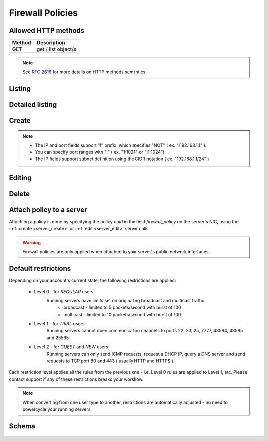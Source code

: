 Firewall Policies
=================

Allowed HTTP methods
--------------------

+--------+---------------------+
| Method | Description         |
+========+=====================+
| GET    | get / list object/s |
+--------+---------------------+

.. note::

    See :rfc:`2616#section-9` for more details on HTTP methods semantics

Listing
-------

.. http:get:: /fwpolicies/

    Gets the list of firewall policies to which the authenticated user has access.

    :param fields: A set of field names specifying the returned fields
    :statuscode 200: no error

    **Example request**:

    .. literalinclude:: dumps/request_fwpolicy_list
        :language: javascript

    **Example response**:

    .. literalinclude:: dumps/response_fwpolicy_list
        :language: javascript


Detailed listing
----------------
.. http:get:: /fwpolicies/detail/

    Gets a detailed list of firewall policies to which the authenticated user has access.

    :statuscode 200: no error

    **Example request**:

    .. literalinclude:: dumps/request_fwpolicy_list_detail
        :language: javascript

    **Example response**:

    .. literalinclude:: dumps/response_fwpolicy_list_detail
        :language: javascript


Create
------
.. http:post:: /fwpolicies/

    Creates a firewall policy.

    :statuscode 201: no error

    **Example request - minimal**:

    .. literalinclude:: dumps/request_fwpolicy_create_minimal
        :language: javascript

    **Example response - minimal**:

    .. literalinclude:: dumps/response_fwpolicy_create_minimal
        :language: javascript

    This is the minimal data required to create a policy. It is blank one ( does not contain any rules ),
    but you can use it to attach it to a couple of servers and edit it later to match your needs.

    **Example request - full**:

    .. literalinclude:: dumps/request_fwpolicy_create_full
        :language: javascript

    **Example response - full**:

    .. literalinclude:: dumps/response_fwpolicy_create_full
        :language: javascript

    This is a more useful firewall policy. The rules are applied in the order they are stated.

.. note::
    * The IP and port fields support "!" prefix, which specifies "NOT" ( ex. "!192.168.1.1" ).
    * You can specify port ranges with ":" ( ex. "1:1024" or "!1:1024")
    * The IP fields support subnet definition using the CIDR notation ( ex. "192.168.1.1/24" )

Editing
-------
.. http:put:: /fwpolicies/{uuid}/

    Update an existing firewall policy

    .. warning::
        Changes are applied every 30 seconds to all running servers with nics that have the policy attached.

    :statuscode 200: no error

    **Example policy**:
        .. includejson:: dumps/response_fwpolicy_get
            :hide_header: true

    **Update request**:
        .. literalinclude:: dumps/request_fwpolicy_update
            :language: javascript

    **Update response**:
        .. literalinclude:: dumps/response_fwpolicy_update
            :language: javascript

Delete
------
.. http:delete:: /fwpolicies/{uuid}/

    Delete a firewall policy

    .. warning::
        Only policies attached to servers in status **stopped** can be deleted.

    :statuscode 204: no content, object is deleted

    **Example request**:

    .. includejson:: dumps/request_fwpolicy_delete

    **Example response**:

    .. includejson:: dumps/response_fwpolicy_delete

Attach policy to a server
-------------------------
Attaching a policy is done by specifying the policy *uuid* in the field *firewall_policy* on the server's NIC, using
the :ref:`create <server_create>` or :ref:`edit <server_edit>` server calls

.. includejson:: dumps/request_fwpolicy_server_attach
    :hide_header: true
    :accessor: objects.0

.. warning::
        Firewall policies are only applied when attached to your server's public network interfaces.


.. _firewall_restrictions:

Default restrictions
--------------------
Depending on your account's current state, the following restrictions are applied:

    * Level 0 - for *REGULAR* users:
        Running servers have limits set on originating broadcast and multicast traffic:
            * broadcast - limited to 5 packets/second with burst of 100
            * multicast - limited to 10 packets/second with burst of 100

    * Level 1 - for *TRIAL* users:
        Running servers cannot open communication channels to ports 22, 23, 25, 7777, 43594, 43595 and 25565

    * Level 2 - for *GUEST* and *NEW* users:
        Running servers can only send ICMP requests, request a DHCP IP, query a DNS server and
        send requests to TCP port 80 and 443 ( usually HTTP and HTTPS )

Each restriction level applies all the rules from the previous one - i.e. Level 0 rules are applied to Level 1, etc.
Please contact support if any of these restrictions breaks your workflow.

.. note::
    When converting from one user type to another, restrictions are automatically adjusted - no need to
    powercycle your running servers.


Schema
------

   .. literalinclude:: dumps/response_fwpolicy_schema
        :language: javascript
